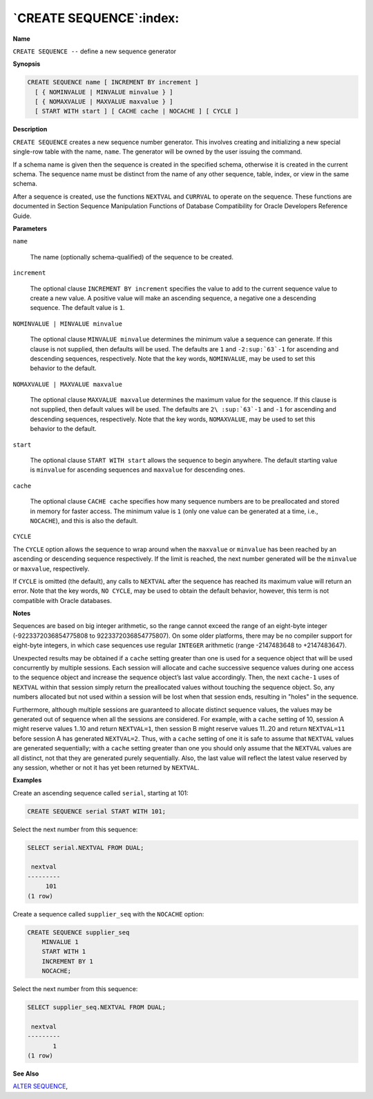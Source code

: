 .. _create_sequence:

************************
`CREATE SEQUENCE`:index:
************************

**Name**

``CREATE SEQUENCE --`` define a new sequence generator

**Synopsis**

.. code-block:: text 

    CREATE SEQUENCE name [ INCREMENT BY increment ]
      [ { NOMINVALUE | MINVALUE minvalue } ]
      [ { NOMAXVALUE | MAXVALUE maxvalue } ]
      [ START WITH start ] [ CACHE cache | NOCACHE ] [ CYCLE ]

**Description**

``CREATE SEQUENCE`` creates a new sequence number generator. This involves
creating and initializing a new special single-row table with the name,
``name``. The generator will be owned by the user issuing the command.

If a schema name is given then the sequence is created in the specified
schema, otherwise it is created in the current schema. The sequence name
must be distinct from the name of any other sequence, table, index, or
view in the same schema.

After a sequence is created, use the functions ``NEXTVAL`` and ``CURRVAL`` to
operate on the sequence. These functions are documented in Section
Sequence Manipulation Functions of Database Compatibility for Oracle Developers Reference Guide.

**Parameters**

``name``

    The name (optionally schema-qualified) of the sequence to be created.

``increment``

    The optional clause ``INCREMENT BY increment`` specifies the value to add
    to the current sequence value to create a new value. A positive value
    will make an ascending sequence, a negative one a descending sequence.
    The default value is ``1``.

``NOMINVALUE | MINVALUE minvalue``

    The optional clause ``MINVALUE minvalue`` determines the minimum value a
    sequence can generate. If this clause is not supplied, then defaults
    will be used. The defaults are ``1`` and ``-2:sup:`63`-1`` for ascending and
    descending sequences, respectively. Note that the key words, ``NOMINVALUE``,
    may be used to set this behavior to the default.

``NOMAXVALUE | MAXVALUE maxvalue``

    The optional clause ``MAXVALUE maxvalue`` determines the maximum value for
    the sequence. If this clause is not supplied, then default values will
    be used. The defaults are ``2\ :sup:`63`-1`` and ``-1`` for ascending and
    descending sequences, respectively. Note that the key words, ``NOMAXVALUE``,
    may be used to set this behavior to the default.

``start``

    The optional clause ``START WITH start`` allows the sequence to begin
    anywhere. The default starting value is ``minvalue`` for ascending
    sequences and ``maxvalue`` for descending ones.

``cache``

    The optional clause ``CACHE cache`` specifies how many sequence numbers
    are to be preallocated and stored in memory for faster access. The
    minimum value is ``1`` (only one value can be generated at a time, i.e.,
    ``NOCACHE``), and this is also the default.

``CYCLE``

The ``CYCLE`` option allows the sequence to wrap around when the ``maxvalue``
or ``minvalue`` has been reached by an ascending or descending sequence
respectively. If the limit is reached, the next number generated will be
the ``minvalue`` or ``maxvalue``, respectively.

If ``CYCLE`` is omitted (the default), any calls to ``NEXTVAL`` after the
sequence has reached its maximum value will return an error. Note that
the key words, ``NO CYCLE``, may be used to obtain the default behavior,
however, this term is not compatible with Oracle databases.

**Notes**

Sequences are based on big integer arithmetic, so the range cannot
exceed the range of an eight-byte integer (-9223372036854775808 to
9223372036854775807). On some older platforms, there may be no compiler
support for eight-byte integers, in which case sequences use regular
``INTEGER`` arithmetic (range -2147483648 to +2147483647).

Unexpected results may be obtained if a ``cache`` setting greater than one
is used for a sequence object that will be used concurrently by multiple
sessions. Each session will allocate and cache successive sequence
values during one access to the sequence object and increase the
sequence object’s last value accordingly. Then, the next ``cache-1`` uses
of ``NEXTVAL`` within that session simply return the preallocated values
without touching the sequence object. So, any numbers allocated but not
used within a session will be lost when that session ends, resulting in
"holes" in the sequence.

Furthermore, although multiple sessions are guaranteed to allocate
distinct sequence values, the values may be generated out of sequence
when all the sessions are considered. For example, with a ``cache``
setting of 10, session A might reserve values 1..10 and return
``NEXTVAL=1``, then session B might reserve values 11..20 and return
``NEXTVAL=11`` before session A has generated ``NEXTVAL=2``. Thus, with a
``cache`` setting of one it is safe to assume that ``NEXTVAL`` values are
generated sequentially; with a ``cache`` setting greater than one you
should only assume that the ``NEXTVAL`` values are all distinct, not that
they are generated purely sequentially. Also, the last value will
reflect the latest value reserved by any session, whether or not it has
yet been returned by ``NEXTVAL``.

**Examples**

Create an ascending sequence called ``serial``, starting at 101:

.. code-block:: text

    CREATE SEQUENCE serial START WITH 101;

Select the next number from this sequence:

.. code-block:: text

    SELECT serial.NEXTVAL FROM DUAL;

     nextval
    ---------
         101
    (1 row)

Create a sequence called ``supplier_seq`` with the ``NOCACHE`` option:

.. code-block:: text

    CREATE SEQUENCE supplier_seq
        MINVALUE 1
        START WITH 1
        INCREMENT BY 1
        NOCACHE;

Select the next number from this sequence:

.. code-block:: text

    SELECT supplier_seq.NEXTVAL FROM DUAL;

     nextval
    ---------
           1
    (1 row)

**See Also**


`ALTER SEQUENCE <alter_sequence>`_, 
